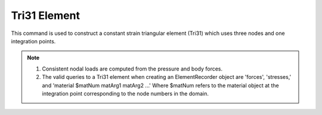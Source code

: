 =============
Tri31 Element
=============

This command is used to construct a constant strain triangular element (Tri31) which uses three nodes and one integration points.


.. function:: element('Tri31', eleTag,*eleNodes,thick, type, matTag, <pressure, rho, b1, b2>)
   :noindex:

   ===================================   ===========================================================================
   ``eleTag`` |int|                      unique element object tag
   ``eleNodes`` |listi|                  a list of three element nodes in counter-clockwise order
   ``thick`` |float|                     element thickness
   ``type`` |str|                        string representing material behavior. The type parameter can be either ``'PlaneStrain'`` or ``'PlaneStress'``
   ``matTag`` |int|                      tag of nDMaterial
   ``pressure`` |float|                  surface pressure (optional, default = 0.0)
   ``rho`` |float|                       element mass density (per unit volume) from which a lumped element mass matrix is computed (optional, default=0.0)
   ``b1``  ``b2`` |float|                constant body forces defined in the domain (optional, default=0.0)
   ===================================   ===========================================================================


.. note::

   #. Consistent nodal loads are computed from the pressure and body forces.
   #. The valid queries to a Tri31 element when creating an ElementRecorder object are 'forces', 'stresses,' and 'material $matNum matArg1 matArg2 ...' Where $matNum refers to the material object at the integration point corresponding to the node numbers in the domain.


